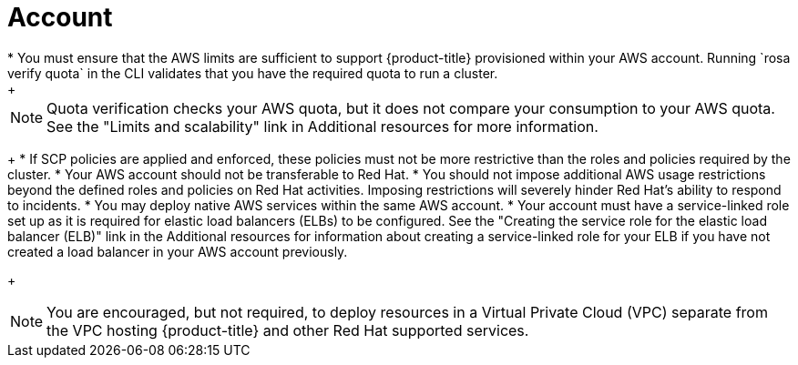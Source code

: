 // Module included in the following assemblies:
//
// * rosa_getting_started_sts/rosa-sts-aws-prereqs.adoc
:_content-type: CONCEPT
[id="rosa-account_{context}"]
= Account
* You must ensure that the AWS limits are sufficient to support {product-title} provisioned within your AWS account. Running `rosa verify quota` in the CLI validates that you have the required quota to run a cluster.
+
[NOTE]
====
Quota verification checks your AWS quota, but it does not compare your consumption to your AWS quota. See the "Limits and scalability" link in Additional resources for more information.
====
+
* If SCP policies are applied and enforced, these policies must not be more restrictive than the roles and policies required by the cluster.
* Your AWS account should not be transferable to Red Hat.
* You should not impose additional AWS usage restrictions beyond the defined roles and policies on Red Hat activities. Imposing restrictions will severely hinder Red Hat's ability to respond to incidents.
* You may deploy native AWS services within the same AWS account.
* Your account must have a service-linked role set up as it is required for elastic load balancers (ELBs) to be configured. See the "Creating the service role for the elastic load balancer (ELB)" link in the Additional resources for information about creating a service-linked role for your ELB if you have not created a load balancer in your AWS account previously.
+
[NOTE]
====
You are encouraged, but not required, to deploy resources in a Virtual Private Cloud (VPC) separate from the VPC hosting {product-title} and other Red Hat supported services.
====
